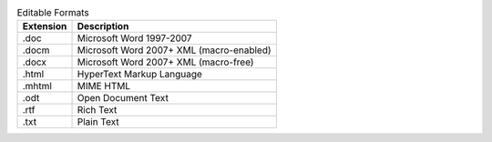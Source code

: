 .. csv-table:: Editable Formats
  :header: "Extension", "Description"

  ".doc","Microsoft Word 1997-2007"
  ".docm","Microsoft Word 2007+ XML (macro-enabled)"
  ".docx","Microsoft Word 2007+ XML (macro-free)"
  ".html","HyperText Markup Language"
  ".mhtml","MIME HTML"
  ".odt","Open Document Text"
  ".rtf","Rich Text"
  ".txt","Plain Text"

